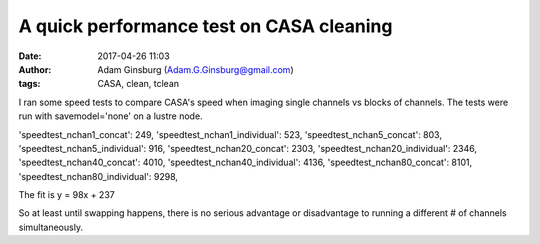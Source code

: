 A quick performance test on CASA cleaning
#########################################
:date: 2017-04-26 11:03 
:author: Adam Ginsburg (Adam.G.Ginsburg@gmail.com)
:tags: CASA, clean, tclean

I ran some speed tests to compare CASA's speed when imaging single channels vs
blocks of channels.  The tests were run with savemodel='none' on a lustre node.

'speedtest_nchan1_concat': 249,
'speedtest_nchan1_individual': 523,
'speedtest_nchan5_concat': 803,
'speedtest_nchan5_individual': 916,
'speedtest_nchan20_concat': 2303,
'speedtest_nchan20_individual': 2346,
'speedtest_nchan40_concat': 4010,
'speedtest_nchan40_individual': 4136,
'speedtest_nchan80_concat': 8101,
'speedtest_nchan80_individual': 9298,


.. image:: |filename|/images/cube_performance.png
   :width: 600px

The fit is y = 98x + 237

So at least until swapping happens, there is no serious advantage or
disadvantage to running a different # of channels simultaneously.
